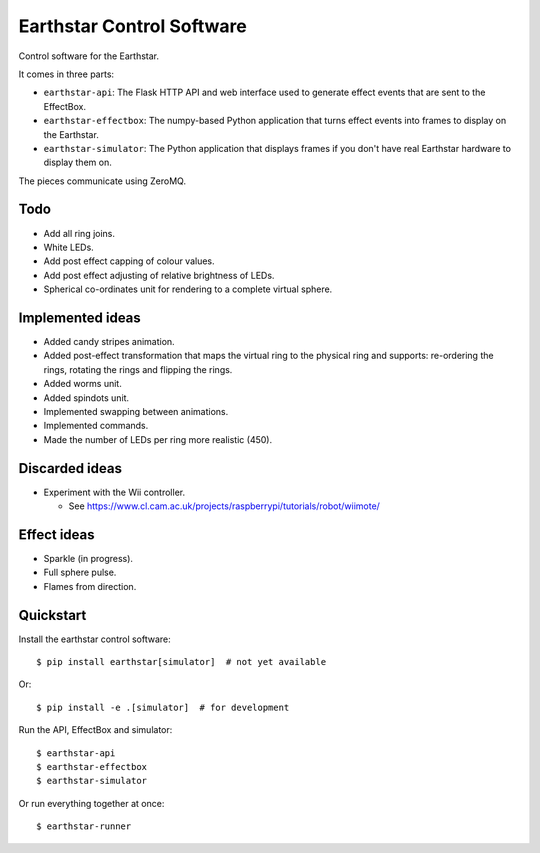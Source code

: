 Earthstar Control Software
==========================

Control software for the Earthstar.

It comes in three parts:

* ``earthstar-api``: The Flask HTTP API and web interface used to generate
  effect events that are sent to the EffectBox.

* ``earthstar-effectbox``: The numpy-based Python application that turns
  effect events into frames to display on the Earthstar.

* ``earthstar-simulator``: The Python application that displays frames if
  you don't have real Earthstar hardware to display them on.

The pieces communicate using ZeroMQ.


Todo
----

* Add all ring joins.
* White LEDs.
* Add post effect capping of colour values.
* Add post effect adjusting of relative brightness of LEDs.
* Spherical co-ordinates unit for rendering to a complete virtual sphere.

Implemented ideas
-----------------

* Added candy stripes animation.
* Added post-effect transformation that maps the virtual ring to the physical
  ring and supports: re-ordering the rings, rotating the rings and
  flipping the rings.
* Added worms unit.
* Added spindots unit.
* Implemented swapping between animations.
* Implemented commands.
* Made the number of LEDs per ring more realistic (450).

Discarded ideas
---------------

* Experiment with the Wii controller.

  * See https://www.cl.cam.ac.uk/projects/raspberrypi/tutorials/robot/wiimote/


Effect ideas
------------

* Sparkle (in progress).
* Full sphere pulse.
* Flames from direction.


Quickstart
----------

Install the earthstar control software::

    $ pip install earthstar[simulator]  # not yet available

Or::

    $ pip install -e .[simulator]  # for development

Run the API, EffectBox and simulator::

    $ earthstar-api
    $ earthstar-effectbox
    $ earthstar-simulator

Or run everything together at once::

    $ earthstar-runner
